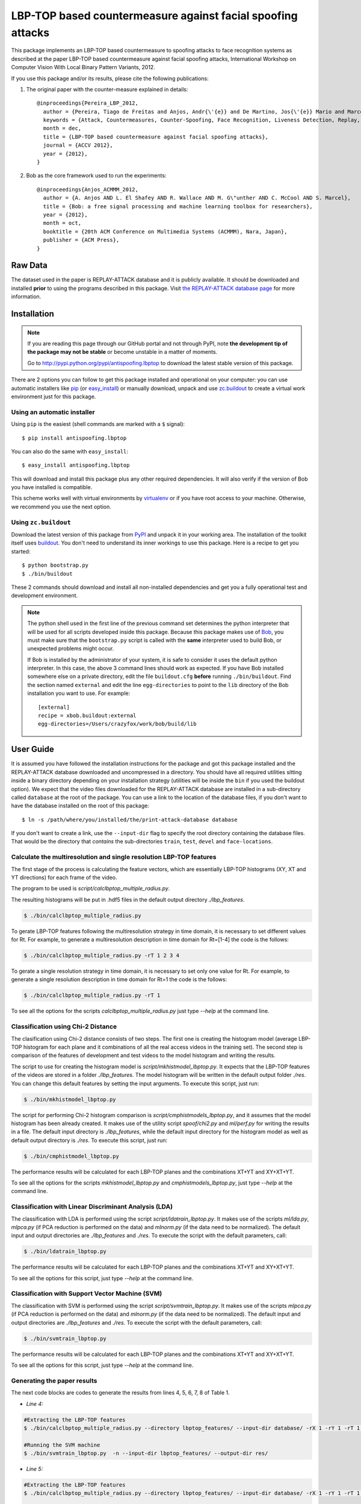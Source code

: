 ===============================================================================
LBP-TOP based countermeasure against facial spoofing attacks
===============================================================================


This package implements an LBP-TOP based countermeasure to spoofing attacks to face recognition systems as described at the paper LBP-TOP based countermeasure against facial spoofing attacks, International Workshop on Computer Vision With Local Binary Pattern Variants, 2012.


If you use this package and/or its results, please cite the following publications:

1. The original paper with the counter-measure explained in details::

    @inproceedings{Pereira_LBP_2012,
      author = {Pereira, Tiago de Freitas and Anjos, Andr{\'{e}} and De Martino, Jos{\'{e}} Mario and Marcel, S{\'{e}}bastien},
      keywords = {Attack, Countermeasures, Counter-Spoofing, Face Recognition, Liveness Detection, Replay, Spoofing},
      month = dec,
      title = {LBP-TOP based countermeasure against facial spoofing attacks},
      journal = {ACCV 2012},
      year = {2012},
    }


2. Bob as the core framework used to run the experiments::

    @inproceedings{Anjos_ACMMM_2012,
      author = {A. Anjos AND L. El Shafey AND R. Wallace AND M. G\"unther AND C. McCool AND S. Marcel},
      title = {Bob: a free signal processing and machine learning toolbox for researchers},
      year = {2012},
      month = oct,
      booktitle = {20th ACM Conference on Multimedia Systems (ACMMM), Nara, Japan},
      publisher = {ACM Press},
    }


Raw Data
--------
 
The dataset used in the paper is REPLAY-ATTACK database and it is publicly available. It should be downloaded and
installed **prior** to using the programs described in this package. Visit
`the REPLAY-ATTACK database page <https://www.idiap.ch/dataset/replayattack>`_ for more information.


Installation
------------

.. note:: 

  If you are reading this page through our GitHub portal and not through PyPI,
  note **the development tip of the package may not be stable** or become
  unstable in a matter of moments.

  Go to `http://pypi.python.org/pypi/antispoofing.lbptop
  <http://pypi.python.org/pypi/antispoofing.lbptop>`_ to download the latest
  stable version of this package.

There are 2 options you can follow to get this package installed and
operational on your computer: you can use automatic installers like `pip
<http://pypi.python.org/pypi/pip/>`_ (or `easy_install
<http://pypi.python.org/pypi/setuptools>`_) or manually download, unpack and
use `zc.buildout <http://pypi.python.org/pypi/zc.buildout>`_ to create a
virtual work environment just for this package.

Using an automatic installer
============================

Using ``pip`` is the easiest (shell commands are marked with a ``$`` signal)::

  $ pip install antispoofing.lbptop

You can also do the same with ``easy_install``::

  $ easy_install antispoofing.lbptop

This will download and install this package plus any other required
dependencies. It will also verify if the version of Bob you have installed
is compatible.

This scheme works well with virtual environments by `virtualenv
<http://pypi.python.org/pypi/virtualenv>`_ or if you have root access to your
machine. Otherwise, we recommend you use the next option.

Using ``zc.buildout``
=====================

Download the latest version of this package from `PyPI
<http://pypi.python.org/pypi/antispoofing.lbptop>`_ and unpack it in your
working area. The installation of the toolkit itself uses `buildout
<http://www.buildout.org/>`_. You don't need to understand its inner workings
to use this package. Here is a recipe to get you started::
  
  $ python bootstrap.py 
  $ ./bin/buildout

These 2 commands should download and install all non-installed dependencies and
get you a fully operational test and development environment.

.. note::

  The python shell used in the first line of the previous command set
  determines the python interpreter that will be used for all scripts developed
  inside this package. Because this package makes use of `Bob
  <http://idiap.github.com/bob>`_, you must make sure that the ``bootstrap.py``
  script is called with the **same** interpreter used to build Bob, or
  unexpected problems might occur.

  If Bob is installed by the administrator of your system, it is safe to
  consider it uses the default python interpreter. In this case, the above 3
  command lines should work as expected. If you have Bob installed somewhere
  else on a private directory, edit the file ``buildout.cfg`` **before**
  running ``./bin/buildout``. Find the section named ``external`` and edit the
  line ``egg-directories`` to point to the ``lib`` directory of the Bob
  installation you want to use. For example::

    [external]
    recipe = xbob.buildout:external
    egg-directories=/Users/crazyfox/work/bob/build/lib

User Guide
----------

It is assumed you have followed the installation instructions for the package
and got this package installed and the REPLAY-ATTACK database downloaded and
uncompressed in a directory. You should have all required utilities sitting
inside a binary directory depending on your installation strategy (utilities
will be inside the ``bin`` if you used the buildout option). We expect that the
video files downloaded for the REPLAY-ATTACK database are installed in a
sub-directory called ``database`` at the root of the package.  You can use a
link to the location of the database files, if you don't want to have the
database installed on the root of this package::

  $ ln -s /path/where/you/installed/the/print-attack-database database

If you don't want to create a link, use the ``--input-dir`` flag to specify
the root directory containing the database files. That would be the directory
that *contains* the sub-directories ``train``, ``test``, ``devel`` and
``face-locations``.


Calculate the multiresolution and single resolution LBP-TOP features
====================================================================

The first stage of the process is calculating the feature vectors, which are essentially LBP-TOP histograms (XY, XT and YT directions) for each frame of the video.

The program to be used is `script/calclbptop_multiple_radius.py`.

The resulting histograms will be put in .hdf5 files in the default output directory `./lbp_features`.

.. code-block:: shell

  $ ./bin/calclbptop_multiple_radius.py


To gerate LBP-TOP features following the multiresolution strategy in time domain, it is necessary to set different values for Rt. For example, to generate a multiresolution description in time domain for Rt=[1-4] the code is the follows:

.. code-block:: shell

  $ ./bin/calclbptop_multiple_radius.py -rT 1 2 3 4


To gerate a single resolution strategy in time domain, it is necessary to set only one value for Rt. For example, to generate a single resolution description in time domain for Rt=1 the code is the follows:

.. code-block:: shell

  $ ./bin/calclbptop_multiple_radius.py -rT 1



To see all the options for the scripts `calclbptop_multiple_radius.py` just type
`--help` at the command line.



Classification using Chi-2 Distance
====================================================================

The clasification using Chi-2 distance consists of two steps. The first one is creating the histogram model (average LBP-TOP histogram for each plane and it combinations of all the real access videos in the training set). The second step is comparison of the features of development and test videos to the model histogram and writing the results.

The script to use for creating the histogram model is `script/mkhistmodel_lbptop.py`. It expects that the LBP-TOP features of the videos are stored in a folder `./lbp_features`. The model histogram will be written in the default output folder `./res`. You can change this default features by setting the input arguments. To execute this script, just run:

.. code-block:: shell

  $ ./bin/mkhistmodel_lbptop.py

The script for performing Chi-2 histogram comparison is `script/cmphistmodels_lbptop.py`, and it assumes that the model histogram has been already created. It makes use of the utility script `spoof/chi2.py` and `ml/perf.py` for writing the results in a file. The default input directory is `./lbp_features`, while the default input directory for the histogram model as well as default output directory is `./res`. To execute this script, just run: 

.. code-block:: shell

  $ ./bin/cmphistmodel_lbptop.py

The performance results will be calculated for each LBP-TOP planes and the combinations XT+YT and XY+XT+YT.

To see all the options for the scripts `mkhistmodel_lbptop.py` and `cmphistmodels_lbptop.py`, just type `--help` at the command line.



Classification with Linear Discriminant Analysis (LDA)
====================================================================

The classification with LDA is performed using the script `script/ldatrain_lbptop.py`. It makes use of the scripts `ml/lda.py`, `ml\pca.py` (if PCA reduction is performed on the data) and `ml\norm.py` (if the data need to be normalized). The default input and output directories are `./lbp_features` and `./res`. To execute the script with the default parameters, call:

.. code-block:: shell

  $ ./bin/ldatrain_lbptop.py

The performance results will be calculated for each LBP-TOP planes and the combinations XT+YT and XY+XT+YT.

To see all the options for this script, just type `--help` at the command line.


Classification with Support Vector Machine (SVM)
====================================================================

The classification with SVM is performed using the script `script/svmtrain_lbptop.py`. It makes use of the scripts `ml\pca.py` (if PCA reduction is performed on the data) and `ml\norm.py` (if the data need to be normalized). The default input and output directories are `./lbp_features` and `./res`. To execute the script with the default parameters, call:

.. code-block:: shell

  $ ./bin/svmtrain_lbptop.py

The performance results will be calculated for each LBP-TOP planes and the combinations XT+YT and XY+XT+YT.

To see all the options for this script, just type `--help` at the command line.

Generating the paper results
====================================================================

The next code blocks are codes to generate the results from lines 4, 5, 6, 7, 8 of Table 1.

- *Line 4:*
.. code-block:: shell

  #Extracting the LBP-TOP features
  $ ./bin/calclbptop_multiple_radius.py --directory lbptop_features/ --input-dir database/ -rX 1 -rY 1 -rT 1 2 3 4 5 6 -cXY -cXT -cYT --lbptypeXY riu2 --lbptypeXT riu2 --lbptypeYT riu2

  #Running the SVM machine
  $ ./bin/svmtrain_lbptop.py  -n --input-dir lbptop_features/ --output-dir res/


- *Line 5:*
.. code-block:: shell

  #Extracting the LBP-TOP features
  $ ./bin/calclbptop_multiple_radius.py --directory lbptop_features/ --input-dir database/ -rX 1 -rY 1 -rT 1 2 3 4 5 6 -cXY -cXT -cYT -nXT 4 -nYT 4

  #Running the SVM machine
  $ ./bin/svmtrain_lbptop.py  -n --input-dir lbptop_features/ --output-dir res/


- *Line 6:*
.. code-block:: shell

  #Extracting the LBP-TOP features
  $ ./bin/calclbptop_multiple_radius.py --directory lbptop_features/ --input-dir database/ -rX 1 -rY 1 -rT 1 2 3 4 -cXY -cXT -cYT

  #Running the SVM machine
  $ ./bin/svmtrain_lbptop.py  -n --input-dir lbptop_features/ --output-dir res/


- *Line 7:*
.. code-block:: shell

  #Extracting the LBP-TOP features
  $ ./bin/calclbptop_multiple_radius.py --directory lbptop_features/ --input-dir database/ -rX 1 -rY 1 -rT 1 2 -cXY -cXT -cYT --lbptypeXY regular --lbptypeXT regular --lbptypeYT regular

  #Running the SVM machine
  $ ./bin/svmtrain_lbptop.py  -n --input-dir lbptop_features/ --output-dir res/


- *Line 8:*
.. code-block:: shell

  #Extracting the LBP-TOP features
  $ ./bin/calclbptop_multiple_radius.py --directory lbptop_features/ --input-dir database/ -rX 1 -rY 1 -rT 1 2 -cXY -cXT -cYT -nXT 16 -nYT 16

  #Running the SVM machine
  $ ./bin/svmtrain_lbptop.py  -n --input-dir lbptop_features/ --output-dir res/


After that, it's recommended to go out for a long coffee.

Problems
--------

In case of problems, please contact any of the authors of the paper.





